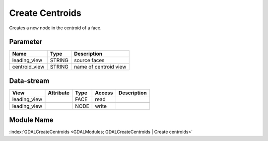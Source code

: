 ================
Create Centroids
================

Creates a new node in the centroid of a face.

Parameter
---------

+-------------------+------------------------+-----------------------------------------------------------------------+
|        Name       |          Type          |       Description                                                     |
+===================+========================+=======================================================================+
|leading_view       | STRING                 | source faces                                                          |
+-------------------+------------------------+-----------------------------------------------------------------------+
|centroid_view      | STRING                 | name of centroid view                                                 |
+-------------------+------------------------+-----------------------------------------------------------------------+

Data-stream
-----------

+---------------------+--------------------------+-----------------------------+-------+------------------------------------------+
|        View         |          Attribute       |       Type                  |Access |    Description                           |
+=====================+==========================+=============================+=======+==========================================+
| leading_view        |                          | FACE                        | read  |                                          |
+---------------------+--------------------------+-----------------------------+-------+------------------------------------------+
|                     |                          |                             |       |                                          |
+---------------------+--------------------------+-----------------------------+-------+------------------------------------------+
| leading_view        |                          | NODE                        | write |                                          |
+---------------------+--------------------------+-----------------------------+-------+------------------------------------------+

Module Name
-----------

:index:`GDALCreateCentroids <GDALModules; GDALCreateCentroids | Create centroids>`